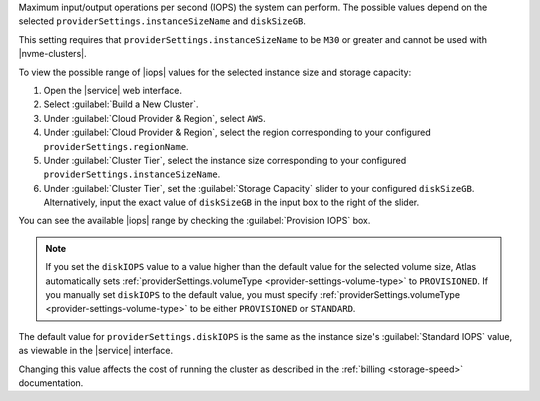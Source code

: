.. _provider-settings-disk-iops:

Maximum input/output operations per second (IOPS) the system can
perform. The possible values depend on the selected
``providerSettings.instanceSizeName`` and ``diskSizeGB``.

This setting requires that ``providerSettings.instanceSizeName`` to be
``M30`` or greater and cannot be used with |nvme-clusters|.

To view the possible range of |iops| values for the selected instance
size and storage capacity:

#. Open the |service| web interface.
#. Select :guilabel:`Build a New Cluster`.
#. Under :guilabel:`Cloud Provider & Region`, select ``AWS``.
#. Under :guilabel:`Cloud Provider & Region`, select the region
   corresponding to your configured ``providerSettings.regionName``.
#. Under :guilabel:`Cluster Tier`, select the instance size
   corresponding to your configured
   ``providerSettings.instanceSizeName``.
#. Under :guilabel:`Cluster Tier`, set the :guilabel:`Storage Capacity`
   slider to your configured ``diskSizeGB``. Alternatively, input the
   exact value of ``diskSizeGB`` in the input box to the right of the
   slider.

You can see the available |iops| range by checking the
:guilabel:`Provision IOPS` box.

.. note::

   If you set the ``diskIOPS`` value to a value higher than the
   default value for the selected volume size, Atlas automatically sets
   :ref:`providerSettings.volumeType
   <provider-settings-volume-type>` to ``PROVISIONED``. If you manually
   set ``diskIOPS`` to the default value, you must specify
   :ref:`providerSettings.volumeType
   <provider-settings-volume-type>` to be either ``PROVISIONED`` or
   ``STANDARD``.

The default value for ``providerSettings.diskIOPS`` is the same as the
instance size's :guilabel:`Standard IOPS` value, as viewable in the
|service| interface.

Changing this value affects the cost of running the cluster
as described in the :ref:`billing <storage-speed>` documentation.
